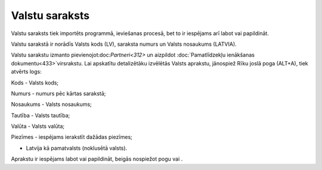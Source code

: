 .. 103 ===================Valstu saraksts=================== 
Valstu saraksts tiek importēts programmā, ieviešanas procesā, bet to
ir iespējams arī labot vai papildināt.

Valstu sarakstā ir norādīs Valsts kods (LV), saraksta numurs un Valsts
nosaukums (LATVIA).







Valstu sarakstu izmanto pievienojot:doc:`Partneri<312>` un aizpildot
:doc:`Pamatlīdzekļu ienākšanas dokumentu<433>`virsrakstu. Lai
apskatītu detalizētāku izvēlētās Valsts aprakstu, jānospiež Rīku joslā
poga (ALT+A), tiek atvērts logs:







Kods - Valsts kods;

Numurs - numurs pēc kārtas sarakstā;

Nosaukums - Valsts nosaukums;

Tautība - Valsts tautība;

Valūta - Valsts valūta;

Piezīmes - iespējams ierakstīt dažādas piezīmes;

- Latvija kā pamatvalsts (noklusētā valsts).

Aprakstu ir iespējams labot vai papildināt, beigās nospiežot pogu vai
.

 